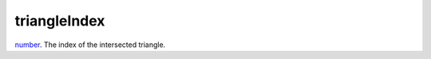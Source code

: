 triangleIndex
====================================================================================================

`number`_. The index of the intersected triangle.

.. _`number`: ../../../lua/type/number.html
